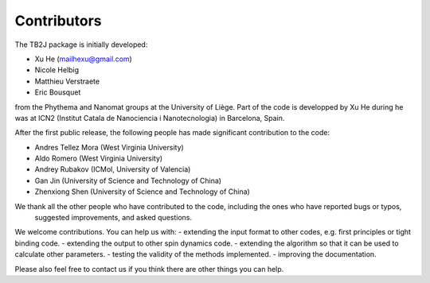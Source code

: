 Contributors
============

The TB2J package is initially developed:

* Xu He (mailhexu@gmail.com)

* Nicole Helbig

* Matthieu Verstraete

* Eric Bousquet

from the Phythema and Nanomat groups at the University of Liège. 
Part of the code is developped by Xu He during he was at ICN2 (Institut Catala de Nanociencia i Nanotecnologia) in Barcelona, Spain.


After the first public release, the following people has made significant contribution to the code:

* Andres Tellez Mora  (West Virginia University)

* Aldo Romero (West Virginia University)

* Andrey Rubakov (ICMol, University of Valencia)

* Gan Jin (University of Science and Technology of China)

* Zhenxiong Shen (University of Science and Technology of China)


We thank all the other people who have contributed to the code, including the ones who have reported bugs or typos, 
 suggested improvements, and asked questions. 




We welcome contributions. You can help us with:
- extending the input format to other codes, e.g. first principles or tight binding code.
- extending the output to other spin dynamics code.
- extending the algorithm so that it can be used to calculate other parameters.
- testing the validity of the methods implemented.
- improving the documentation.

Please also feel free to contact us if you think there are other things you can help.
